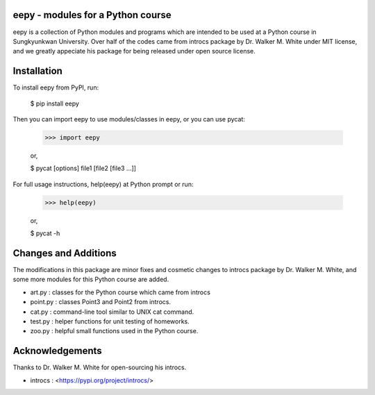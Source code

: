 eepy - modules for a Python course
=====================================

eepy is a collection of Python modules and programs which are intended to be used at a Python course in Sungkyunkwan University.
Over half of the codes came from introcs package by Dr. Walker M. White under MIT license, and we greatly appeciate his package for being released under open source license.


Installation
============

To install eepy from PyPI, run:

    $ pip install eepy

Then you can import eepy to use modules/classes in eepy, or you can use pycat:

    >>> import eepy

    or,

    $ pycat [options] file1 [file2 [file3 ...]]

For full usage instructions, help(eepy) at Python prompt or run:

    >>> help(eepy)

    or,

    $ pycat -h


Changes and Additions
=====================

The modifications in this package are minor fixes and cosmetic changes to introcs package by Dr. Walker M. White, and some more modules for this Python course are added.

* art.py   : classes for the Python course which came from introcs
* point.py : classes Point3 and Point2 from introcs.
* cat.py   : command-line tool similar to UNIX cat command.
* test.py  : helper functions for unit testing of homeworks.
* zoo.py   : helpful small functions used in the Python course.


Acknowledgements
================

Thanks to Dr. Walker M. White for open-sourcing his introcs.

* introcs : <https://pypi.org/project/introcs/>
